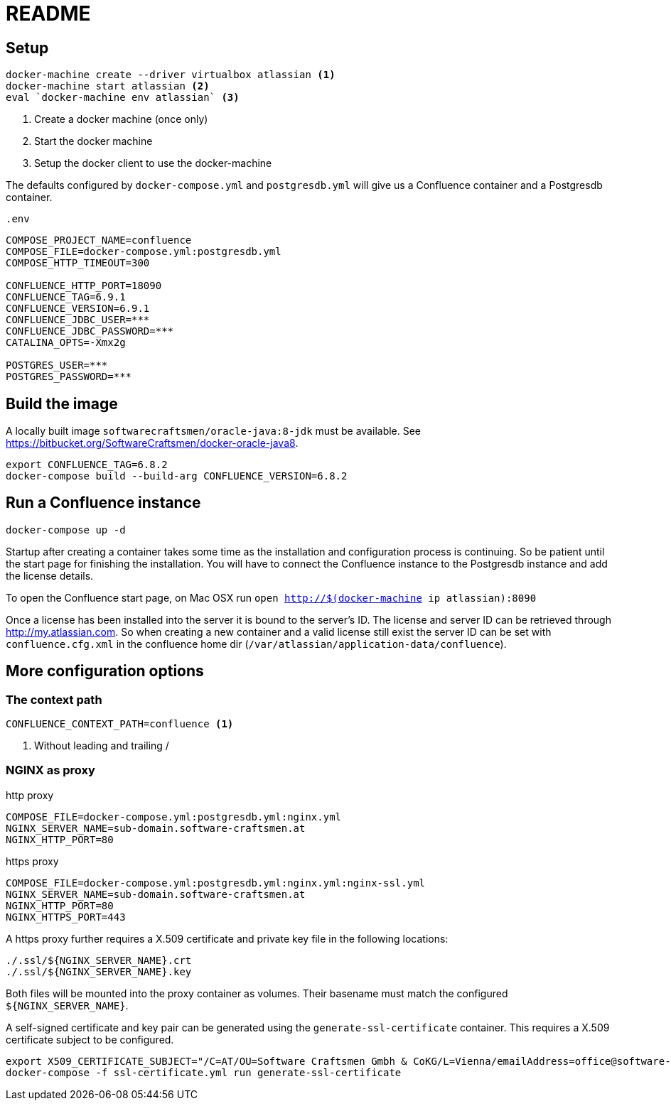 = README

== Setup

[source,sh]
----
docker-machine create --driver virtualbox atlassian <1>
docker-machine start atlassian <2>
eval `docker-machine env atlassian` <3>
----

1. Create a docker machine (once only)
2. Start the docker machine
3. Setup the docker client to use the docker-machine

The defaults configured by `docker-compose.yml` and `postgresdb.yml` will give us a Confluence container and a Postgresdb container.

[source,sh]
.`.env`
----
COMPOSE_PROJECT_NAME=confluence
COMPOSE_FILE=docker-compose.yml:postgresdb.yml
COMPOSE_HTTP_TIMEOUT=300

CONFLUENCE_HTTP_PORT=18090
CONFLUENCE_TAG=6.9.1
CONFLUENCE_VERSION=6.9.1
CONFLUENCE_JDBC_USER=***
CONFLUENCE_JDBC_PASSWORD=***
CATALINA_OPTS=-Xmx2g

POSTGRES_USER=***
POSTGRES_PASSWORD=***
----

== Build the image

A locally built image `softwarecraftsmen/oracle-java:8-jdk` must be available.
See https://bitbucket.org/SoftwareCraftsmen/docker-oracle-java8.

[source, sh]
----
export CONFLUENCE_TAG=6.8.2
docker-compose build --build-arg CONFLUENCE_VERSION=6.8.2
----

== Run a Confluence instance

[source, bash]
----
docker-compose up -d
----

Startup after creating a container takes some time as the installation and configuration process is continuing.
So be patient until the start page for finishing the installation.
You will have to connect the Confluence instance to the Postgresdb instance and add the license details.

To open the Confluence start page, on Mac OSX run `open http://$(docker-machine ip atlassian):8090`

Once a license has been installed into the server it is bound to the server's ID.
The license and server ID can be retrieved through http://my.atlassian.com.
So when creating a new container and a valid license still exist the server ID can be set with `confluence.cfg.xml` in the confluence home dir (`/var/atlassian/application-data/confluence`).

== More configuration options

=== The context path

[source, sh]
----
CONFLUENCE_CONTEXT_PATH=confluence <1>
----
<1> Without leading and trailing /

=== NGINX as proxy

.http proxy
[source, bash]
----
COMPOSE_FILE=docker-compose.yml:postgresdb.yml:nginx.yml
NGINX_SERVER_NAME=sub-domain.software-craftsmen.at
NGINX_HTTP_PORT=80
----

.https proxy
[source, bash]
----
COMPOSE_FILE=docker-compose.yml:postgresdb.yml:nginx.yml:nginx-ssl.yml
NGINX_SERVER_NAME=sub-domain.software-craftsmen.at
NGINX_HTTP_PORT=80
NGINX_HTTPS_PORT=443
----

A https proxy further requires a X.509 certificate and private key file in the following locations:

[source, bash]
----
./.ssl/${NGINX_SERVER_NAME}.crt
./.ssl/${NGINX_SERVER_NAME}.key
----

Both files will be mounted into the proxy container as volumes.
Their basename must match the configured `${NGINX_SERVER_NAME}`.

A self-signed certificate and key pair can be generated using the `generate-ssl-certificate` container.
This requires a X.509 certificate subject to be configured.

[source, bash]
----
export X509_CERTIFICATE_SUBJECT="/C=AT/OU=Software Craftsmen Gmbh & CoKG/L=Vienna/emailAddress=office@software-craftsmen.at"
docker-compose -f ssl-certificate.yml run generate-ssl-certificate
----

